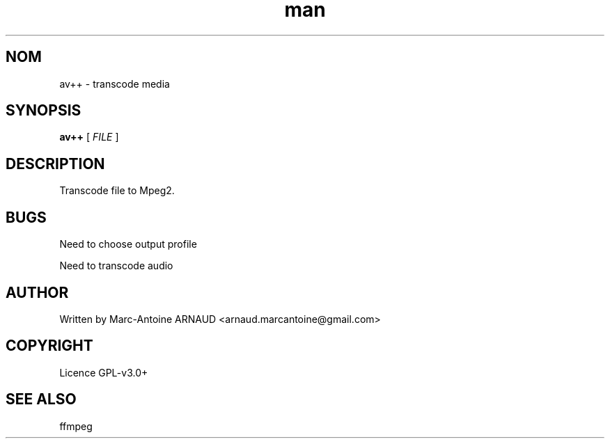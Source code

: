 .\" Manpage for avmeta.
.\" Contact arnaud.marcantoine@gmail.com to correct errors or typos.
.TH man 1 "21 May 2014" "1.0" "av++ man page"
.SH NOM
av++ - transcode media
.SH SYNOPSIS
.B av++
[
.I FILE
]
.SH DESCRIPTION
Transcode file to Mpeg2.
.SH BUGS
Need to choose output profile

Need to transcode audio
.SH AUTHOR
Written by Marc-Antoine ARNAUD <arnaud.marcantoine@gmail.com>
.SH COPYRIGHT
Licence GPL-v3.0+
.SH SEE ALSO
ffmpeg
